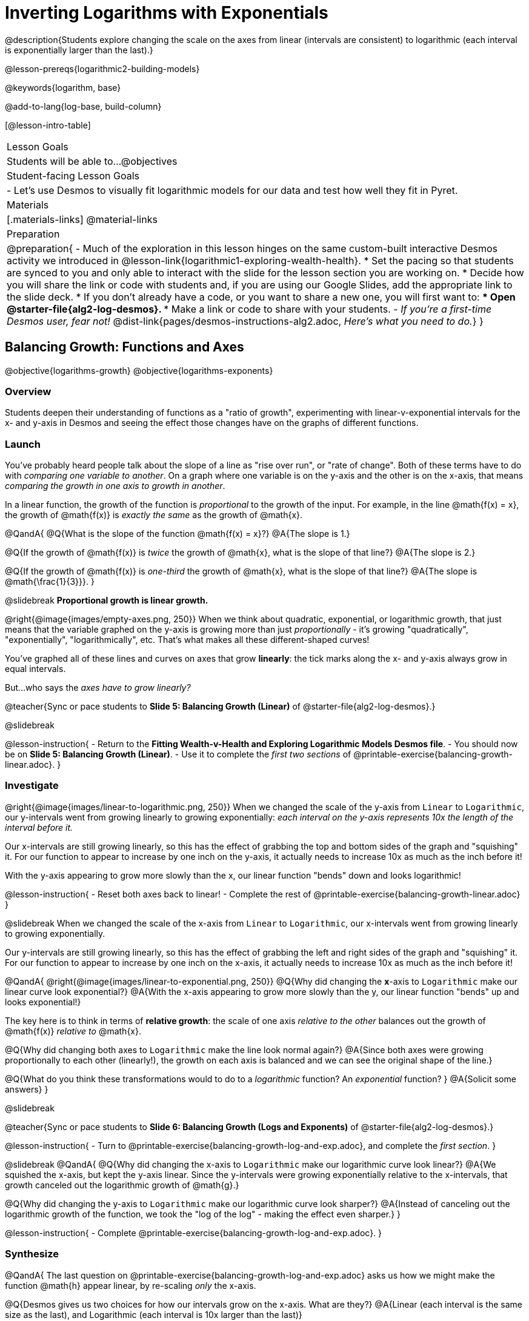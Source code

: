 = Inverting Logarithms with Exponentials

@description{Students explore changing the scale on the axes from linear (intervals are consistent) to logarithmic (each interval is exponentially larger than the last).}

@lesson-prereqs{logarithmic2-building-models}

@keywords{logarithm, base}

@add-to-lang{log-base, build-column}

[@lesson-intro-table]
|===

| Lesson Goals
| Students will be able to...
@objectives

| Student-facing Lesson Goals
|

- Let's use Desmos to visually fit logarithmic models for our data and test how well they fit in Pyret.


| Materials
|[.materials-links]
@material-links


| Preparation
| 
@preparation{
- Much of the exploration in this lesson hinges on the same custom-built interactive Desmos activity we introduced in @lesson-link{logarithmic1-exploring-wealth-health}.
 * Set the pacing so that students are synced to you and only able to interact with the slide for the lesson section you are working on.
 * Decide how you will share the link or code with students and, if you are using our Google Slides, add the appropriate link to the slide deck.
 * If you don't already have a code, or you want to share a new one, you will first want to:
 *** Open @starter-file{alg2-log-desmos}.
 *** Make a link or code to share with your students.
- _If you're a first-time Desmos user, fear not!_ @dist-link{pages/desmos-instructions-alg2.adoc, _Here's what you need to do._}
}

|===


== Balancing Growth: Functions and Axes
@objective{logarithms-growth}
@objective{logarithms-exponents}

=== Overview
Students deepen their understanding of functions as a "ratio of growth", experimenting with linear-v-exponential intervals for the x- and y-axis in Desmos and seeing the effect those changes have on the graphs of different functions.

=== Launch

You've probably heard people talk about the slope of a line as "rise over run", or "rate of change". Both of these terms have to do with _comparing one variable to another_. On a graph where one variable is on the y-axis and the other is on the x-axis, that means _comparing the growth in one axis to growth in another_. 

In a linear function, the growth of the function is _proportional_ to the growth of the input. For example, in the line @math{f(x) = x}, the growth of @math{f(x)} is _exactly the same_ as the growth of @math{x}. 

@QandA{
@Q{What is the slope of the function @math{f(x) = x}?}
@A{The slope is 1.}

@Q{If the growth of @math{f(x)} is _twice_ the growth of @math{x}, what is the slope of that line?}
@A{The slope is 2.}

@Q{If the growth of @math{f(x)} is _one-third_ the growth of @math{x}, what is the slope of that line?}
@A{The slope is @math{\frac{1}{3}}}.
}

@slidebreak
*Proportional growth is linear growth.*

@right{@image{images/empty-axes.png, 250}}
When we think about quadratic, exponential, or logarithmic growth, that just means that the variable graphed on the y-axis is growing more than just _proportionally_ - it's growing "quadratically", "exponentially", "logarithmically", etc. That's what makes all these different-shaped curves!

You've graphed all of these lines and curves on axes that grow *linearly*: the tick marks along the x- and y-axis always grow in equal intervals.

But...who says the _axes have to grow linearly?_

@teacher{Sync or pace students to *Slide 5: Balancing Growth (Linear)* of @starter-file{alg2-log-desmos}.}

@slidebreak

@lesson-instruction{
- Return to the *Fitting Wealth-v-Health and Exploring Logarithmic Models Desmos file*.
- You should now be on *Slide 5: Balancing Growth (Linear)*.
- Use it to complete the _first two sections_ of @printable-exercise{balancing-growth-linear.adoc}.
}

=== Investigate

@right{@image{images/linear-to-logarithmic.png, 250}}
When we changed the scale of the y-axis from `Linear` to `Logarithmic`, our y-intervals went from growing linearly to growing exponentially: _each interval on the y-axis represents 10x the length of the interval before it._

Our x-intervals are still growing linearly, so this has the effect of grabbing the top and bottom sides of the graph and "squishing" it. For our function to appear to increase by one inch on the y-axis, it actually needs to increase 10x as much as the inch before it!

With the y-axis appearing to grow more slowly than the x, our linear function "bends" down and looks logarithmic!

@lesson-instruction{
- Reset both axes back to linear!
- Complete the rest of @printable-exercise{balancing-growth-linear.adoc}
}

@slidebreak
When we changed the scale of the x-axis from `Linear` to `Logarithmic`, our x-intervals went from growing linearly to growing exponentially.

Our y-intervals are still growing linearly, so this has the effect of grabbing the left and right sides of the graph and "squishing" it. For our function to appear to increase by one inch on the x-axis, it actually needs to increase 10x as much as the inch before it!

@QandA{
@right{@image{images/linear-to-exponential.png, 250}}
@Q{Why did changing the *x*-axis to `Logarithmic` make our linear curve look exponential?}
@A{With the x-axis appearing to grow more slowly than the y, our linear function "bends" up and looks exponential!}

The key here is to think in terms of *relative growth*: the scale of one axis _relative to the other_  balances out the growth of @math{f(x)} _relative to_ @math{x}.

@Q{Why did changing both axes to `Logarithmic` make the line look normal again?}
@A{Since both axes were growing proportionally to each other (linearly!), the growth on each axis is balanced and we can see the original shape of the line.}

@Q{What do you think these transformations would to do to a _logarithmic_ function? An _exponential_ function? }
@A{Solicit some answers} 
}

@slidebreak

@teacher{Sync or pace students to *Slide 6: Balancing Growth (Logs and Exponents)* of @starter-file{alg2-log-desmos}.}

@lesson-instruction{
- Turn to @printable-exercise{balancing-growth-log-and-exp.adoc}, and complete the _first section_.
}

@slidebreak
@QandA{
@Q{Why did changing the x-axis to `Logarithmic` make our logarithmic curve look linear?}
@A{We squished the x-axis, but kept the y-axis linear. Since the y-intervals were growing exponentially relative to the x-intervals, that growth canceled out the logarithmic growth of @math{g}.}

@Q{Why did changing the y-axis to `Logarithmic` make our logarithmic curve look sharper?}
@A{Instead of canceling out the logarithmic growth of the function, we took the "log of the log" - making the effect even sharper.}
}


@lesson-instruction{
- Complete @printable-exercise{balancing-growth-log-and-exp.adoc}.
}

=== Synthesize

@QandA{
The last question on @printable-exercise{balancing-growth-log-and-exp.adoc} asks us how we might make the function @math{h} appear linear, by re-scaling _only_ the x-axis. 

@Q{Desmos gives us two choices for how our intervals grow on the x-axis. What are they?}
@A{Linear (each interval is the same size as the last), and Logarithmic (each interval is 10x larger than the last)}

@Q{If we wanted to make our exponential function @math{h} appear linear, how would we want the intervals on the x-axis to grow?}
@A{We would need it to "undo" or "cancel out" the logarithmic growth of @math{g}, so we want each interval on the x-axis to be 10x smaller than the one before it.}
@A{Desmos would probably call this "Exponential" scale}

@Q{We made our logarithmic function @math{g} appear linear by changing the x-axis to `Logarithmic`. If we wanted to use the y-axis instead, what kind of scale would it need to be?}
@A{We would need it to "undo" or "cancel out" the exponential growth of @math{h}, so we want each interval on the y-axis to be 10x smaller than the one before it.}

@Q{How might changing the scale help us find a better logarithm of best fit for our dataset?}
@A{It's easier to eyeball a line of best fit than a log of best fit, and changing the scale will make the relationship looks linear}
}

@slidebreak

Desmos is a powerful tool for many things, but it also has many limitations. This is where a programming language comes in handy! We can write code that transforms the axes any way we want: exponentially, quadratically, etc. 

But how does changing the scale help us fit a model?

== Changing the Scale to Fit a Model
@objective{model-fit-function}
@objective{logarithms-exponents}

=== Overview
Students take what they've learned about changing the scale, and apply it to their scatter plots of income v. lifespan.

=== Launch

@teacher{Sync or pace students to *Slide 7: Wealth-v-Health (Logarithmic)* of @starter-file{alg2-log-desmos}.}

@lesson-instruction{
- Let's apply what we've learned about changing scale to our data!
- In order to complete the first section of @printable-exercise{fitting-logarithmic-models.adoc}, you'll need to:
  * Return to the *Fitting Wealth-v-Health and Exploring Logarithmic Models Desmos file*. You should now be on Slide 7: "Wealth-v-Health (Logarithmic)".
  * Open @starter-file{alg2-countries}.
}

@QandA{
@Q{What values did you come up with for @math{a} and @math{k} in your best-guess logarithmic model?}
@A{Record different students' responses for @math{a} and @math{k} on the board.}

@Q{How do your @math{a} and @math{k} values compare with those of other students'? Are they very similar or very different?}

@Q{What were the @math{S} values for these models?}
}

@slidebreak

Trial-and-error only gets us so far, and it's not clear that we would ever stumble upon the optimal model. We need something like Pyret's `lr-plot`, which uses computational methods to find the optimal model.

@lesson-point{
Data Scientists often use transformations to stretch their data into shapes that are easier to work with, and then reverse the transformation when they are done. 
}

If only we could _transform_ this data to make it appear linear... Then we could use `lr-plot` to fit the optimal model, and reverse the transformation to get the optimal @vocab{logarithmic model}!

=== Investigate

@lesson-instruction{
- Complete the last section of @printable-exercise{fitting-logarithmic-models.adoc}.
- Be ready to share your logarithmic model, and your answer to the last question!
}

@teacher{
Students will be switching the x-axis of their graph from linear to logarithmic in this section. Make sure they are toggling back and forth between the two views as they look for the best-fitting model.
}

@slidebreak

@vspace{1ex}

It's all about balancing rates of change...

@QandA{
@Q{A person running on a treadmill doesn't change location. Why not?}
@A{Their forward movement is balanced by the backwards movement of the treadmill.}

@Q{If they run faster and faster, what needs to happen to the treadmill to keep them in the same place?}
@A{The treadmill needs to go faster as well. As long as the treadmill speed increases at the same rate as the runner, they will balance one another's growth.}

@Q{How is the treadmill example comparable to what we've done with our x-axis transformation?}
@A{We are speeding up the growth intervals on the x-axis to "keep up with" the speed of growth in the data so that we can see the pattern better.}
}

@slidebreak

By _transforming the x-axis_ to grow exponentially, we squashed the coordinate plane so that each interval on the x-axis represents 10x the growth in `pc-gdp` as the one before it. This balances out the logarithmic growth in `median-lifespan`, and warps our logarithmic model so that the curve looks like linear.

@QandA{
@Q{How did changing the scale impact the quality of your model?  Were you able to get a better @vocab{S-value} with the `logarithmic2` model you made on the logarithmic scale than with the `logarithmic` model you made on the linear scale?}
@A{Answers will vary.}
}


++++
<style>
/* squish the list items inside the shortListItems box */
.shortListItems ol p { margin: 0 }
</style>
++++
[.shortListItems]
@strategy{Undoing a Log by taking the...Log?}{

Relationships in our scatter plot represent a _ratio of growth_ between two quantities. Consider a simple ratio like 1:3. This means the first quantity grows by one third _with respect to the other_. It can by turned into 1:1 in two ways:

1. Transform the *first* quantity (_multiply_ by 3)
2. Transform the *second* quantity (_divide_ by 3)

In our scatter plot, the ratio is the growth in `median-lifespan` v. the growth in `pc-gdp`. The growth of one is logarithmic _with respect to the growth of the other_. This means there are two ways to linearize the data:

1. Transform the *x-axis* to match the *y* (take the _log_)
2. Transform the *y-axis* to match the *x* (raise to an _exponent_)

We've chosen the first option because _Desmos doesn't offer an exponential transformation of the axes_. There's no way to even let kids experiment, without jumping straight to Pyret! Another reason is that the range of the `median-lifespan` data is so small (52-85 years) relative to the range of `pc-gdp` (600-144,000 dollars) that the transformation has less of an effect on the y-axis than it does on the x-axis!

While the treadmill/ratio analogy doesn't cover inverses in any real depth, the treadmill analogy opens the door to discussing how one kind of change can "cancel out" or "undo" another. We are working to add additional material on inverse functions to our Algebra 2 materials, and hope to release them in the coming year!
}

=== Synthesize

@QandA{
@Q{How does seeing the point cloud as linear help us think about logarithmic growth?}
@A{It's more straight forward to try to visually fit a line than it is to visually fit a curve.}

@Q{Transforming the axes only makes things _look_ linear - the actual points haven't changed at all, and we still can't use linear regression to find the best logarithmic model... Can you think of a way we could transform the _data_, instead of the axes?}
@A{Give students a chance to share their ideas, but no need to answer the question. That's what @lesson-link{logarithmic4-linearization} is all about!}
}

@slidebreak

Linear regression allows us to find the *computationally optimal model*, not just a model that "fit really well."

@QandA{
@Q{In this project, do we know whether or not our model is the _best?_}
@A{We _do_ know!}

@Q{How do you know?}
@A{By linearizing the data and applying linear regression, we were able to find the optimal model for the transformed dataset. When the transformation is reversed, the optimal linear model becomes the optimal logarithmic one.}
}
